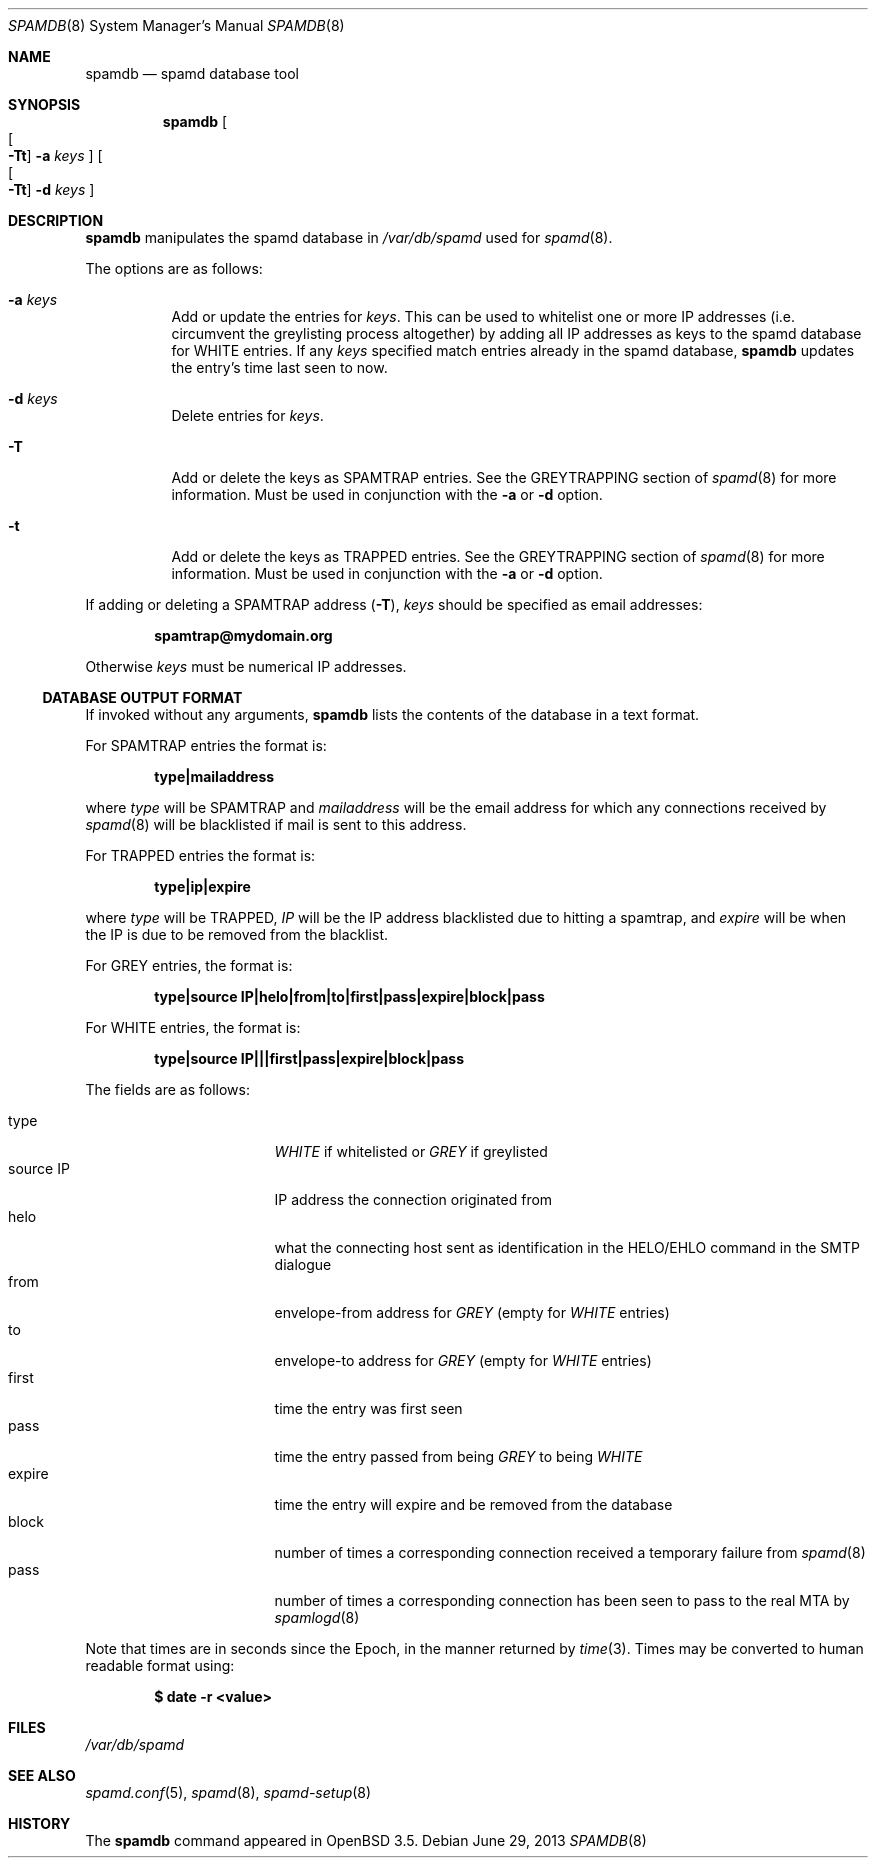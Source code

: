 .\"	$OpenBSD: spamdb.8,v 1.17 2013/06/29 09:08:41 jmc Exp $
.\"
.\" Copyright (c) 2004 Bob Beck.  All rights reserved.
.\"
.\" Permission to use, copy, modify, and distribute this software for any
.\" purpose with or without fee is hereby granted, provided that the above
.\" copyright notice and this permission notice appear in all copies.
.\"
.\" THE SOFTWARE IS PROVIDED "AS IS" AND THE AUTHOR DISCLAIMS ALL WARRANTIES
.\" WITH REGARD TO THIS SOFTWARE INCLUDING ALL IMPLIED WARRANTIES OF
.\" MERCHANTABILITY AND FITNESS. IN NO EVENT SHALL THE AUTHOR BE LIABLE FOR
.\" ANY SPECIAL, DIRECT, INDIRECT, OR CONSEQUENTIAL DAMAGES OR ANY DAMAGES
.\" WHATSOEVER RESULTING FROM LOSS OF USE, DATA OR PROFITS, WHETHER IN AN
.\" ACTION OF CONTRACT, NEGLIGENCE OR OTHER TORTIOUS ACTION, ARISING OUT OF
.\" OR IN CONNECTION WITH THE USE OR PERFORMANCE OF THIS SOFTWARE.
.\"
.Dd $Mdocdate: June 29 2013 $
.Dt SPAMDB 8
.Os
.Sh NAME
.Nm spamdb
.Nd spamd database tool
.Sh SYNOPSIS
.Nm spamdb
.Oo Oo Fl Tt Oc
.Fl a Ar keys Oc
.Oo Oo Fl Tt Oc
.Fl d Ar keys Oc
.Sh DESCRIPTION
.Nm
manipulates the spamd database in
.Pa /var/db/spamd
used for
.Xr spamd 8 .
.Pp
The options are as follows:
.Bl -tag -width Ds
.It Fl a Ar keys
Add or update the entries for
.Ar keys .
This can be used to whitelist one or more IP addresses
(i.e. circumvent the greylisting process altogether)
by adding all IP addresses as keys to the spamd database for WHITE entries.
If any
.Ar keys
specified match entries already in the spamd database,
.Nm
updates the entry's time last seen to now.
.It Fl d Ar keys
Delete entries for
.Ar keys .
.It Fl T
Add or delete the keys as SPAMTRAP entries.
See the GREYTRAPPING section of
.Xr spamd 8
for more information.
Must be used in conjunction with the
.Fl a
or
.Fl d
option.
.It Fl t
Add or delete the keys as TRAPPED entries.
See the GREYTRAPPING section of
.Xr spamd 8
for more information.
Must be used in conjunction with the
.Fl a
or
.Fl d
option.
.El
.Pp
If adding or deleting a SPAMTRAP address
.Pq Fl T ,
.Ar keys
should be specified as email addresses:
.Pp
.Dl spamtrap@mydomain.org
.Pp
Otherwise
.Ar keys
must be numerical IP addresses.
.Ss DATABASE OUTPUT FORMAT
If invoked without any arguments,
.Nm
lists the contents of the database in a text format.
.Pp
For SPAMTRAP entries the format is:
.Pp
.Dl type|mailaddress
.Pp
where
.Em type
will be SPAMTRAP and
.Em mailaddress
will be the email address for which any connections received by
.Xr spamd 8
will be blacklisted if mail is sent to this address.
.Pp
For TRAPPED entries the format is:
.Pp
.Dl type|ip|expire
.Pp
where
.Em type
will be TRAPPED,
.Em IP
will be the IP address blacklisted due to hitting a spamtrap, and
.Em expire
will be when the IP is due to be removed from the blacklist.
.Pp
For GREY entries, the format is:
.Pp
.Dl type|source IP|helo|from|to|first|pass|expire|block|pass
.Pp
For WHITE entries, the format is:
.Pp
.Dl type|source IP|||first|pass|expire|block|pass
.Pp
The fields are as follows:
.Pp
.Bl -tag -width "source IP" -offset indent -compact
.It type
.Em WHITE
if whitelisted or
.Em GREY
if greylisted
.It source IP
IP address the connection originated from
.It helo
what the connecting host sent as identification in the HELO/EHLO command in the
SMTP dialogue
.It from
envelope-from address for
.Em GREY
(empty for
.Em WHITE
entries)
.It to
envelope-to address for
.Em GREY
(empty for
.Em WHITE
entries)
.It first
time the entry was first seen
.It pass
time the entry passed from being
.Em GREY
to being
.Em WHITE
.It expire
time the entry will expire and be removed from the database
.It block
number of times a corresponding connection received a temporary
failure from
.Xr spamd 8
.It pass
number of times a corresponding connection has been seen to pass
to the real MTA by
.Xr spamlogd 8
.El
.Pp
Note that times are in seconds since the Epoch, in the manner returned by
.Xr time 3 .
Times may be converted to human readable format using:
.Pp
.Dl $ date -r <value>
.Sh FILES
.Pa /var/db/spamd
.Sh SEE ALSO
.Xr spamd.conf 5 ,
.Xr spamd 8 ,
.Xr spamd-setup 8
.Sh HISTORY
The
.Nm
command
appeared in
.Ox 3.5 .
